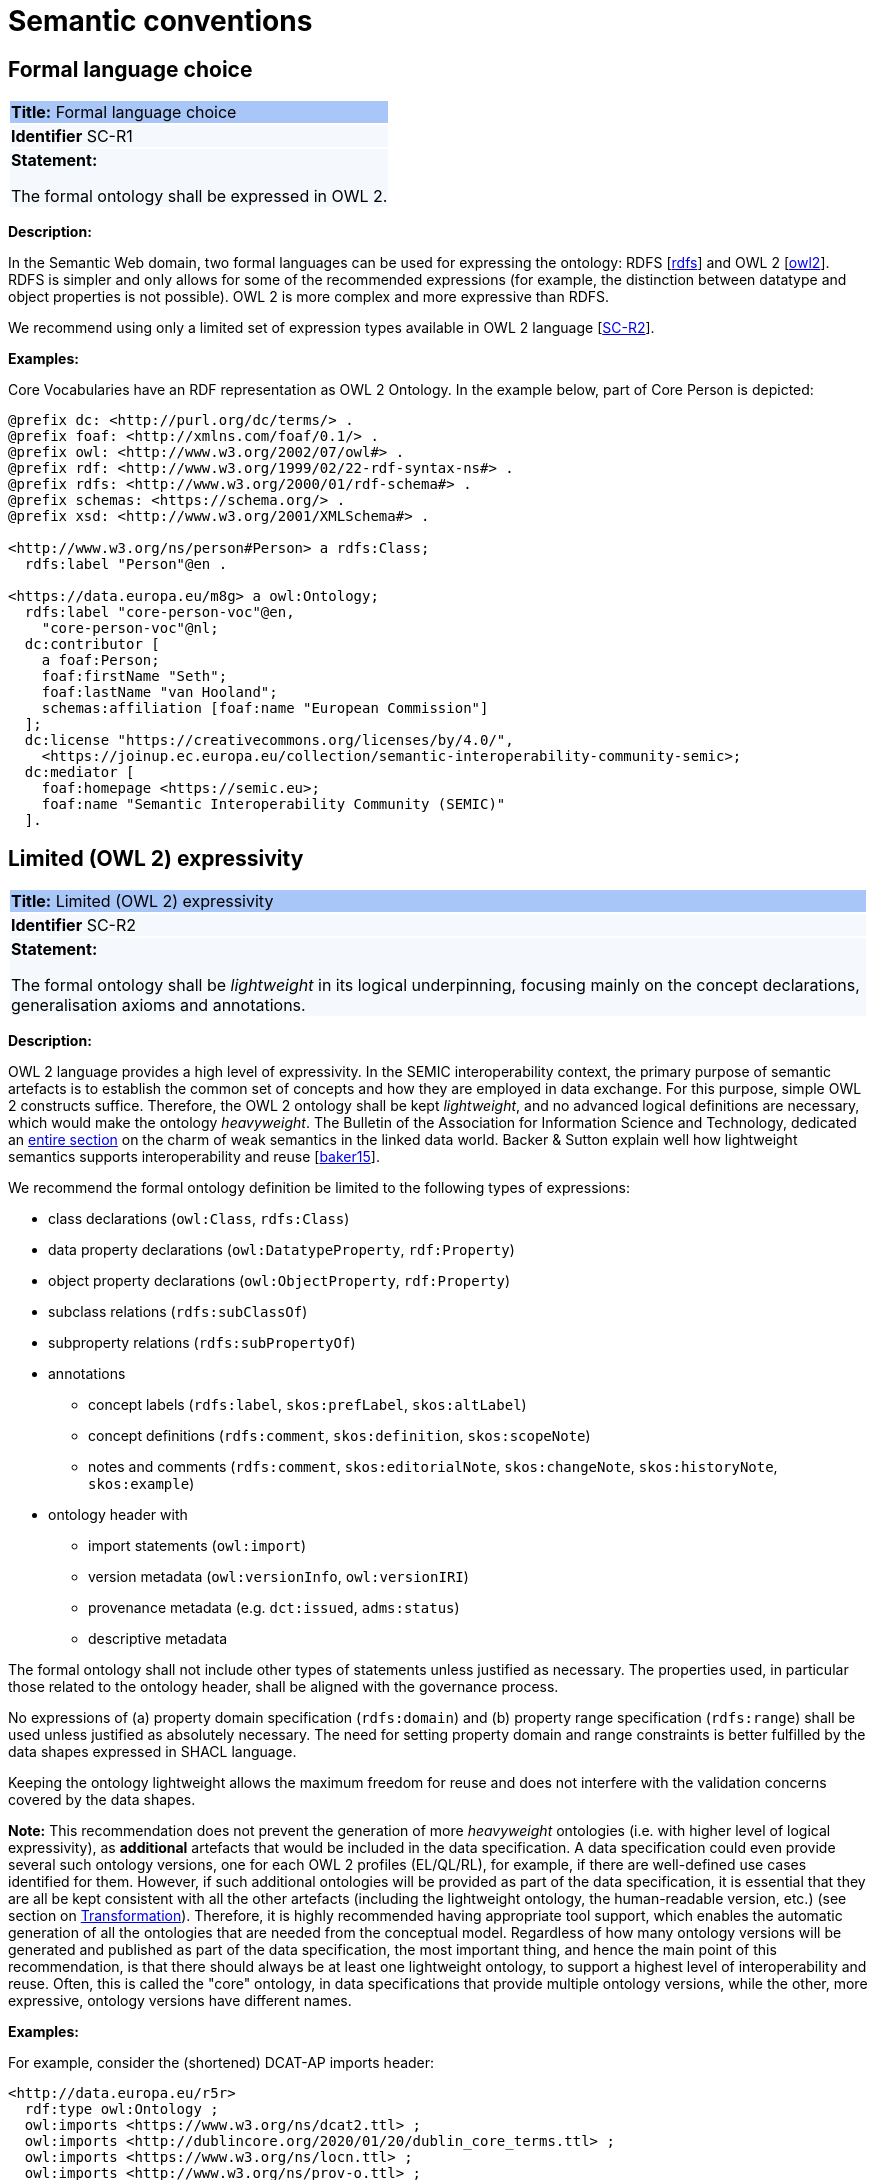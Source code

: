 = Semantic conventions

[[sec:sc-r1]]
== Formal language choice

|===
|{set:cellbgcolor: #a8c6f7}
 *Title:* Formal language choice

|{set:cellbgcolor: #f5f8fc}
*Identifier* SC-R1

|*Statement:*

The formal ontology shall be expressed in OWL 2.
|===

*Description:*

In the Semantic Web domain, two formal languages can be used for expressing the ontology: RDFS [xref:references.adoc#ref:rdfs[rdfs]]  and OWL 2 [xref:references.adoc#ref:owl2[owl2]]. RDFS is simpler and only allows for some of the recommended expressions (for example, the distinction between datatype and object properties is not possible). OWL 2 is more complex and more expressive than RDFS.

We recommend using only a limited set of expression types available in OWL 2 language [xref:gc-semantic-conventions.adoc#sec:sc-r2[SC-R2]].

****
*Examples:*

Core Vocabularies have an RDF representation as OWL 2 Ontology. In the example below, part of Core Person is depicted:

[source, turtle]
----
@prefix dc: <http://purl.org/dc/terms/> .
@prefix foaf: <http://xmlns.com/foaf/0.1/> .
@prefix owl: <http://www.w3.org/2002/07/owl#> .
@prefix rdf: <http://www.w3.org/1999/02/22-rdf-syntax-ns#> .
@prefix rdfs: <http://www.w3.org/2000/01/rdf-schema#> .
@prefix schemas: <https://schema.org/> .
@prefix xsd: <http://www.w3.org/2001/XMLSchema#> .

<http://www.w3.org/ns/person#Person> a rdfs:Class;
  rdfs:label "Person"@en .

<https://data.europa.eu/m8g> a owl:Ontology;
  rdfs:label "core-person-voc"@en,
    "core-person-voc"@nl;
  dc:contributor [
    a foaf:Person;
    foaf:firstName "Seth";
    foaf:lastName "van Hooland";
    schemas:affiliation [foaf:name "European Commission"]
  ];
  dc:license "https://creativecommons.org/licenses/by/4.0/",
    <https://joinup.ec.europa.eu/collection/semantic-interoperability-community-semic>;
  dc:mediator [
    foaf:homepage <https://semic.eu>;
    foaf:name "Semantic Interoperability Community (SEMIC)"
  ].
----

****


[[sec:sc-r2]]
== Limited (OWL 2) expressivity

|===
|{set:cellbgcolor: #a8c6f7}
 *Title:* Limited (OWL 2) expressivity

|{set:cellbgcolor: #f5f8fc}
*Identifier* SC-R2

|*Statement:*

The formal ontology shall be _lightweight_ in its logical underpinning, focusing mainly on the concept declarations, generalisation axioms and annotations.
|===

*Description:*

OWL 2 language provides a high level of expressivity. In the SEMIC interoperability context, the primary purpose of semantic artefacts is to establish the common set of concepts and how they are employed in data exchange. For this purpose, simple OWL 2 constructs suffice. Therefore, the OWL 2 ontology shall be kept _lightweight_, and no advanced logical definitions are necessary, which would make the ontology _heavyweight_. The Bulletin of the Association for Information Science and Technology, dedicated an https://asistdl.onlinelibrary.wiley.com/toc/23739223/2015/41/4[entire section] on the charm of weak semantics in the linked data world. Backer & Sutton explain well how lightweight semantics supports interoperability and reuse [xref:references.adoc#ref:baker15[baker15]].

We recommend the formal ontology definition be limited to the following types of expressions:

* class declarations (`owl:Class`, `rdfs:Class`)
* data property declarations (`owl:DatatypeProperty`, `rdf:Property`)
* object property declarations (`owl:ObjectProperty`, `rdf:Property`)
* subclass relations (`rdfs:subClassOf`)
* subproperty relations (`rdfs:subPropertyOf`)
* annotations
** concept labels (`rdfs:label`, `skos:prefLabel`, `skos:altLabel`)
** concept definitions (`rdfs:comment`, `skos:definition`, `skos:scopeNote`)
** notes and comments (`rdfs:comment`, `skos:editorialNote`, `skos:changeNote`, `skos:historyNote`, `skos:example`)
* ontology header with
** import statements (`owl:import`)
** version metadata (`owl:versionInfo`, `owl:versionIRI`)
** provenance metadata (e.g. `dct:issued`, `adms:status`)
** descriptive metadata

The formal ontology shall not include other types of statements unless justified as necessary. The properties used, in particular those related to the ontology header, shall be aligned with the governance process.

No expressions of (a) property domain specification (`rdfs:domain`) and (b) property range specification (`rdfs:range`) shall be used unless justified as absolutely necessary. The need for setting property domain and range constraints is better fulfilled by the data shapes expressed in SHACL language.

Keeping the ontology lightweight allows the maximum freedom for reuse and does not interfere with the validation concerns covered by the data shapes.

*Note:* This recommendation does not prevent the generation of more _heavyweight_ ontologies (i.e. with higher level of logical expressivity), as *additional* artefacts that would be included in the data specification. A data specification could even provide several such ontology versions, one for each OWL 2 profiles (EL/QL/RL), for example, if there are well-defined use cases identified for them. However, if such additional ontologies will be provided as part of the data specification, it is essential that they are all be kept consistent with all the other artefacts (including the lightweight ontology, the human-readable version, etc.) (see section on xref:arhitectural-clarifications.adoc#sec:transformation[Transformation]). Therefore, it is highly recommended having appropriate tool support, which enables the automatic generation of all the ontologies that are needed from the conceptual model.
Regardless of how many ontology versions will be generated and published as part of the data specification, the most important thing, and hence the main point of this recommendation, is that there should always be at least one lightweight ontology, to support a highest level of interoperability and reuse. Often, this is called the "core" ontology, in data specifications that provide multiple ontology versions, while the other, more expressive, ontology versions have different names.

****
*Examples:*

For example, consider the (shortened) DCAT-AP imports header:

[source]
<http://data.europa.eu/r5r>
  rdf:type owl:Ontology ;
  owl:imports <https://www.w3.org/ns/dcat2.ttl> ;
  owl:imports <http://dublincore.org/2020/01/20/dublin_core_terms.ttl> ;
  owl:imports <https://www.w3.org/ns/locn.ttl> ;
  owl:imports <http://www.w3.org/ns/prov-o.ttl> ;
  owl:imports <http://www.w3.org/2006/time.ttl> ;
  owl:imports <http://www.w3.org/2006/vcard/ns.ttl> ;
  owl:imports <http://www.w3.org/ns/adms.ttl>
  .

Or consider, the (shortened) Core Person vocabulary header:

[source]
<https://data.europa.eu/m8g> a owl:Ontology;
  rdfs:label "core-person-voc"@en,
    "core-person-voc"@nl;
  dc:contributor [
    a foaf:Person;
    foaf:firstName "Seth";
    foaf:lastName "van Hooland";
    schemas:affiliation [foaf:name "European Commission"]
  ];
  dc:license "https://creativecommons.org/licenses/by/4.0/",
    <https://joinup.ec.europa.eu/collection/semantic-interoperability-community-semic>;
****


[[sec:sc-r3]]
== Lexicalisation

|===
|{set:cellbgcolor: #a8c6f7}
 *Title:* Lexicalisation

|{set:cellbgcolor: #f5f8fc}
*Identifier* SC-R3

|*Statement:*

The choice in handling the lexicalisation of concepts shall be clearly defined and consistently implemented.
|===

*Description:*

The lexicalisation of concepts in semantic artefacts can be implemented in multiple ways. Two popular approaches are used
in practice: RDFS or SKOS lexicalisation. However, other types can be considered as well (e.g. [xref:references.adoc#ref:lemon[lemon]], [xref:references.adoc#ref:vann[vann]], etc.).

RDFS allows for a simple lexicalisation and annotation:

* labels
** `rdfs:label` may be used to provide a human-readable version of a resource's name.
* comments
** `rdfs:comment` may be used to provide a human-readable description of a resource.

SKOS offers a richer and more elaborate lexicalisation and annotation:

* Lexical labels
** `skos:prefLabel` and `skos:altLabel` are useful when generating or creating human-readable representations of a knowledge
organisation system. These labels provide the strongest clues as to the meaning of a SKOS concept.
** `skos:hiddenLabel` has a more technical nature and may be useful when a user is interacting with a knowledge organisation system via a text-based search function. The user may, for example, enter misspelled words when trying to find a relevant concept.
* Documentation properties
** `skos:definition` supplies a complete explanation of the intended meaning of a concept;
** `skos:scopeNote` supplies some, possibly partial, information about the intended meaning of a concept, especially as an
indication of how the use of a concept is limited in indexing practice;
** `skos:note` useful for general documentation purposes;
** `skos:example` supplies an example of the use of a concept;
** `skos:historyNote` describes significant changes to the meaning or the form of a concept;
** `skos:changeNote` documents fine-grained changes to a concept, for the purposes of administration and maintenance;
** `skos:editorialNote` supplies information that is an aid to administrative housekeeping, such as reminders of editorial
work still to be done, or warnings in the event that future editorial changes might be made.

We recommend one, or the other is used. Both can be used at the same time without any consequence of semantics, but this will introduce redundancy and possibly a maintenance burden.

****
*Examples:*

For example, in Core Person Vocabulary RDFS lexicalisation is used:

[source]
<http://data.europa.eu/m8g/birthDate> a rdf:Property;
  rdfs:label "date of birth"@en .

For example in ePO, both lexicalisations are provided (even if this may be considered redundant):

[source]
:Term a owl:Class ;
    rdfs:label "Term"@en ;
    rdfs:comment "A governing condition or stipulation."@en ;
    rdfs:isDefinedBy <http://data.europa.eu/a4g/ontology> ;
    skos:definition "A governing condition or stipulation."@en ;
    skos:prefLabel "Term"@en .
****

[[sec:sc-r4]]
== Reasoning assumption

|===
|{set:cellbgcolor: #a8c6f7}
 *Title:* Reasoning assumption

|{set:cellbgcolor: #f5f8fc}
*Identifier* SC-R4

|*Statement:*

No reasoning capabilities shall be assumed.
|===

*Description:*

OWL 2 constructs correspond to Description Logic (DL) concepts (_direct semantics_). Logic, besides expressing knowledge in a knowledge base, can be used to perform automated reasoning, i.e.,  inferring new knowledge based on premises and reasoning rules. The inference is also possible with RDF-based semantics, based on translating the axioms into directed graphs. The latter is used for SPARQL entailments and SHACL data shape rules.

Automated reasoning is not consistently available across environments: small differences in the usage context or reasoning patterns may lead to different outcomes.

Therefore, the editors of interoperable semantic data specifications are strongly recommended to NOT rely on such capabilities. Thus, in practice, the model shall allow for an explicit statement of the intended knowledge, and as little as possible shall be left implicit.


[[sec:sc-r5]]
== Circular definitions

|===
|{set:cellbgcolor: #a8c6f7}
 *Title:* Circular definitions

|{set:cellbgcolor: #f5f8fc}
*Identifier* SC-R5

|*Statement:*

The data specification (semantic, conceptual, or shape) shall not use circular definitions.
|===

*Description:*

Circular definition, i.e., definitions that use the element they define are incorrect.

For instance, we say that an ontology element (a class, an object property or a data property) is circular when used in its own definition. This can occur in situations such as the following:

* (a) the definition of a class as the enumeration of several classes including itself;
* (b) the appearance of a class within its `owl:equivalentClass` or `rdfs:subClassOf` axioms;
* (c) the appearance of an object property in its `rdfs:domain` or `rdfs:range` definitions; or
* (d) the appearance of a data property in its `rdfs:domain` definition.